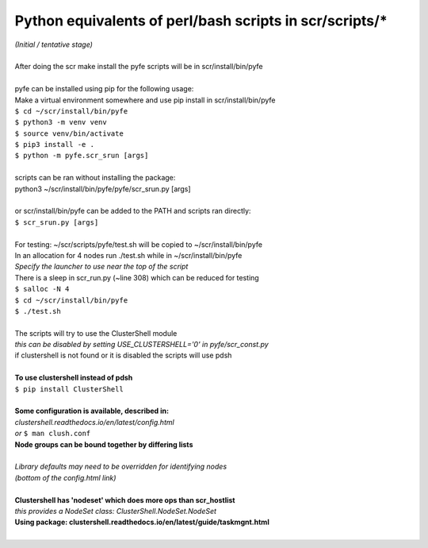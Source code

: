 ========================================================
Python equivalents of perl/bash scripts in scr/scripts/*
========================================================

| *(Initial / tentative stage)*  
|  
| After doing the scr make install the pyfe scripts will be in scr/install/bin/pyfe  
|  
| pyfe can be installed using pip for the following usage:  
| Make a virtual environment somewhere and use pip install in scr/install/bin/pyfe  
| ``$ cd ~/scr/install/bin/pyfe``
| ``$ python3 -m venv venv``  
| ``$ source venv/bin/activate``  
| ``$ pip3 install -e .``  
| ``$ python -m pyfe.scr_srun [args]``  
|  
| scripts can be ran without installing the package:  
| python3 ~/scr/install/bin/pyfe/pyfe/scr_srun.py [args]  
|  
| or scr/install/bin/pyfe can be added to the PATH and scripts ran directly:  
| ``$ scr_srun.py [args]``  
|  
| For testing: ~/scr/scripts/pyfe/test.sh will be copied to ~/scr/install/bin/pyfe
| In an allocation for 4 nodes run ./test.sh while in ~/scr/install/bin/pyfe  
| *Specify the launcher to use near the top of the script*  
| There is a sleep in scr_run.py (~line 308) which can be reduced for testing  
| ``$ salloc -N 4``
| ``$ cd ~/scr/install/bin/pyfe``
| ``$ ./test.sh``
|  
| The scripts will try to use the ClusterShell module  
| *this can be disabled by setting USE_CLUSTERSHELL='0' in pyfe/scr_const.py*  
| if clustershell is not found or it is disabled the scripts will use pdsh  
|  
| **To use clustershell instead of pdsh**  
| ``$ pip install ClusterShell``  
|  
| **Some configuration is available, described in:**  
| *clustershell.readthedocs.io/en/latest/config.html*  
| *or* ``$ man clush.conf``  
| **Node groups can be bound together by differing lists**  
|  
| *Library defaults may need to be overridden for identifying nodes*  
| *(bottom of the config.html link)*  
|  
| **Clustershell has 'nodeset' which does more ops than scr_hostlist**  
| *this provides a NodeSet class: ClusterShell.NodeSet.NodeSet*  
| **Using package: clustershell.readthedocs.io/en/latest/guide/taskmgnt.html**  
|  

